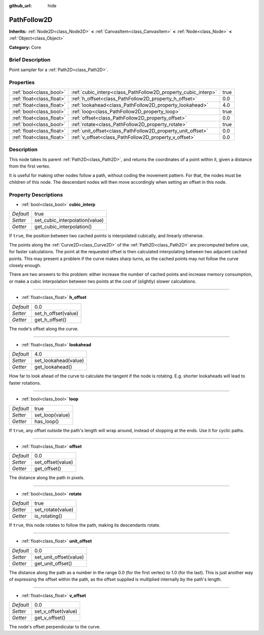 :github_url: hide

.. Generated automatically by doc/tools/makerst.py in Godot's source tree.
.. DO NOT EDIT THIS FILE, but the PathFollow2D.xml source instead.
.. The source is found in doc/classes or modules/<name>/doc_classes.

.. _class_PathFollow2D:

PathFollow2D
============

**Inherits:** :ref:`Node2D<class_Node2D>` **<** :ref:`CanvasItem<class_CanvasItem>` **<** :ref:`Node<class_Node>` **<** :ref:`Object<class_Object>`

**Category:** Core

Brief Description
-----------------

Point sampler for a :ref:`Path2D<class_Path2D>`.

Properties
----------

+---------------------------+---------------------------------------------------------------+------+
| :ref:`bool<class_bool>`   | :ref:`cubic_interp<class_PathFollow2D_property_cubic_interp>` | true |
+---------------------------+---------------------------------------------------------------+------+
| :ref:`float<class_float>` | :ref:`h_offset<class_PathFollow2D_property_h_offset>`         | 0.0  |
+---------------------------+---------------------------------------------------------------+------+
| :ref:`float<class_float>` | :ref:`lookahead<class_PathFollow2D_property_lookahead>`       | 4.0  |
+---------------------------+---------------------------------------------------------------+------+
| :ref:`bool<class_bool>`   | :ref:`loop<class_PathFollow2D_property_loop>`                 | true |
+---------------------------+---------------------------------------------------------------+------+
| :ref:`float<class_float>` | :ref:`offset<class_PathFollow2D_property_offset>`             | 0.0  |
+---------------------------+---------------------------------------------------------------+------+
| :ref:`bool<class_bool>`   | :ref:`rotate<class_PathFollow2D_property_rotate>`             | true |
+---------------------------+---------------------------------------------------------------+------+
| :ref:`float<class_float>` | :ref:`unit_offset<class_PathFollow2D_property_unit_offset>`   | 0.0  |
+---------------------------+---------------------------------------------------------------+------+
| :ref:`float<class_float>` | :ref:`v_offset<class_PathFollow2D_property_v_offset>`         | 0.0  |
+---------------------------+---------------------------------------------------------------+------+

Description
-----------

This node takes its parent :ref:`Path2D<class_Path2D>`, and returns the coordinates of a point within it, given a distance from the first vertex.

It is useful for making other nodes follow a path, without coding the movement pattern. For that, the nodes must be children of this node. The descendant nodes will then move accordingly when setting an offset in this node.

Property Descriptions
---------------------

.. _class_PathFollow2D_property_cubic_interp:

- :ref:`bool<class_bool>` **cubic_interp**

+-----------+--------------------------------+
| *Default* | true                           |
+-----------+--------------------------------+
| *Setter*  | set_cubic_interpolation(value) |
+-----------+--------------------------------+
| *Getter*  | get_cubic_interpolation()      |
+-----------+--------------------------------+

If ``true``, the position between two cached points is interpolated cubically, and linearly otherwise.

The points along the :ref:`Curve2D<class_Curve2D>` of the :ref:`Path2D<class_Path2D>` are precomputed before use, for faster calculations. The point at the requested offset is then calculated interpolating between two adjacent cached points. This may present a problem if the curve makes sharp turns, as the cached points may not follow the curve closely enough.

There are two answers to this problem: either increase the number of cached points and increase memory consumption, or make a cubic interpolation between two points at the cost of (slightly) slower calculations.

----

.. _class_PathFollow2D_property_h_offset:

- :ref:`float<class_float>` **h_offset**

+-----------+---------------------+
| *Default* | 0.0                 |
+-----------+---------------------+
| *Setter*  | set_h_offset(value) |
+-----------+---------------------+
| *Getter*  | get_h_offset()      |
+-----------+---------------------+

The node's offset along the curve.

----

.. _class_PathFollow2D_property_lookahead:

- :ref:`float<class_float>` **lookahead**

+-----------+----------------------+
| *Default* | 4.0                  |
+-----------+----------------------+
| *Setter*  | set_lookahead(value) |
+-----------+----------------------+
| *Getter*  | get_lookahead()      |
+-----------+----------------------+

How far to look ahead of the curve to calculate the tangent if the node is rotating. E.g. shorter lookaheads will lead to faster rotations.

----

.. _class_PathFollow2D_property_loop:

- :ref:`bool<class_bool>` **loop**

+-----------+-----------------+
| *Default* | true            |
+-----------+-----------------+
| *Setter*  | set_loop(value) |
+-----------+-----------------+
| *Getter*  | has_loop()      |
+-----------+-----------------+

If ``true``, any offset outside the path's length will wrap around, instead of stopping at the ends. Use it for cyclic paths.

----

.. _class_PathFollow2D_property_offset:

- :ref:`float<class_float>` **offset**

+-----------+-------------------+
| *Default* | 0.0               |
+-----------+-------------------+
| *Setter*  | set_offset(value) |
+-----------+-------------------+
| *Getter*  | get_offset()      |
+-----------+-------------------+

The distance along the path in pixels.

----

.. _class_PathFollow2D_property_rotate:

- :ref:`bool<class_bool>` **rotate**

+-----------+-------------------+
| *Default* | true              |
+-----------+-------------------+
| *Setter*  | set_rotate(value) |
+-----------+-------------------+
| *Getter*  | is_rotating()     |
+-----------+-------------------+

If ``true``, this node rotates to follow the path, making its descendants rotate.

----

.. _class_PathFollow2D_property_unit_offset:

- :ref:`float<class_float>` **unit_offset**

+-----------+------------------------+
| *Default* | 0.0                    |
+-----------+------------------------+
| *Setter*  | set_unit_offset(value) |
+-----------+------------------------+
| *Getter*  | get_unit_offset()      |
+-----------+------------------------+

The distance along the path as a number in the range 0.0 (for the first vertex) to 1.0 (for the last). This is just another way of expressing the offset within the path, as the offset supplied is multiplied internally by the path's length.

----

.. _class_PathFollow2D_property_v_offset:

- :ref:`float<class_float>` **v_offset**

+-----------+---------------------+
| *Default* | 0.0                 |
+-----------+---------------------+
| *Setter*  | set_v_offset(value) |
+-----------+---------------------+
| *Getter*  | get_v_offset()      |
+-----------+---------------------+

The node's offset perpendicular to the curve.

